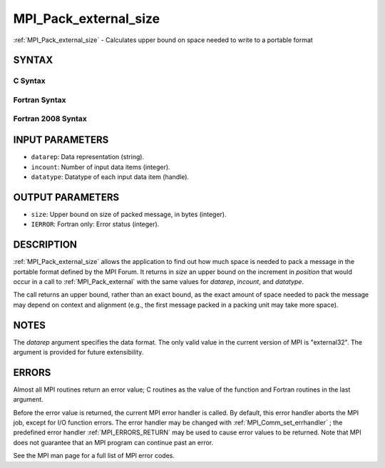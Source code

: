 .. _MPI_Pack_external_size:

MPI_Pack_external_size
~~~~~~~~~~~~~~~~~~~~~~
:ref:`MPI_Pack_external_size`  - Calculates upper bound on space needed to
write to a portable format

SYNTAX
======

C Syntax
--------

.. code-block:: c
   :linenos:

   #include <mpi.h>
   int MPI_Pack_external_size(char *datarep, int incount,
   	MPI_Datatype datatype, MPI_Aint *size)

Fortran Syntax
--------------

.. code-block:: fortran
   :linenos:

   USE MPI
   ! or the older form: INCLUDE 'mpif.h'
   MPI_PACK_EXTERNAL_SIZE(DATAREP, INCOUNT, DATATYPE, SIZE, IERROR)

   	INTEGER		INCOUNT, DATATYPE, IERROR
   	INTEGER(KIND=MPI_ADDRESS_KIND) SIZE
   	CHARACTER*(*)	DATAREP

Fortran 2008 Syntax
-------------------

.. code-block:: fortran
   :linenos:

   USE mpi_f08
   MPI_Pack_external_size(datarep, incount, datatype, size, ierror)
   	TYPE(MPI_Datatype), INTENT(IN) :: datatype
   	INTEGER, INTENT(IN) :: incount
   	CHARACTER(LEN=*), INTENT(IN) :: datarep
   	INTEGER(KIND=MPI_ADDRESS_KIND), INTENT(OUT) :: size
   	INTEGER, OPTIONAL, INTENT(OUT) :: ierror

INPUT PARAMETERS
================

* ``datarep``: Data representation (string). 

* ``incount``: Number of input data items (integer). 

* ``datatype``: Datatype of each input data item (handle). 

OUTPUT PARAMETERS
=================

* ``size``: Upper bound on size of packed message, in bytes (integer). 

* ``IERROR``: Fortran only: Error status (integer). 

DESCRIPTION
===========

:ref:`MPI_Pack_external_size`  allows the application to find out how much space
is needed to pack a message in the portable format defined by the MPI
Forum. It returns in *size* an upper bound on the increment in
*position* that would occur in a call to :ref:`MPI_Pack_external`  with the same
values for *datarep*, *incount*, and *datatype*.

The call returns an upper bound, rather than an exact bound, as the
exact amount of space needed to pack the message may depend on context
and alignment (e.g., the first message packed in a packing unit may take
more space).

NOTES
=====

The *datarep* argument specifies the data format. The only valid value
in the current version of MPI is "external32". The argument is provided
for future extensibility.

ERRORS
======

Almost all MPI routines return an error value; C routines as the value
of the function and Fortran routines in the last argument.

Before the error value is returned, the current MPI error handler is
called. By default, this error handler aborts the MPI job, except for
I/O function errors. The error handler may be changed with
:ref:`MPI_Comm_set_errhandler` ; the predefined error handler :ref:`MPI_ERRORS_RETURN` 
may be used to cause error values to be returned. Note that MPI does not
guarantee that an MPI program can continue past an error.

See the MPI man page for a full list of MPI error codes.


.. seealso::    :ref:`MPI_Pack_external`    :ref:`MPI_Unpack_external` 
